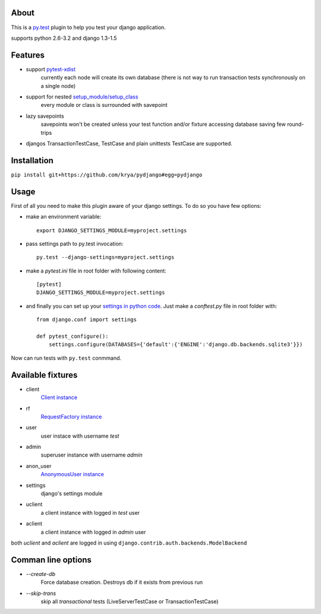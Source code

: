 About
-----
This is a `py.test <http://pytest.org/>`_ plugin to help you test your django application.

supports python 2.6-3.2 and django 1.3-1.5

.. image:: https://travis-ci.org/krya/pydjango.png
   :target: https://travis-ci.org/krya/pydjango

Features
--------
* support `pytest-xdist <http://pypi.python.org/pypi/pytest-xdist>`_
    currently each node will create its own database (there is not way to run transaction tests synchronously on a single node)
* support for nested `setup_module/setup_class <http://pytest.org/latest/xunit_setup.html>`_
    every module or class is surrounded with savepoint
* lazy savepoints
    savepoints won't be created unless your test function and/or fixture accessing database saving few round-trips
* djangos TransactionTestCase, TestCase and plain unittests TestCase are supported.

Installation
------------
``pip install git+https://github.com/krya/pydjango#egg=pydjango``

Usage
-----
First of all you need to make this plugin aware of your django settings. To do so you have few options:

* make an environment variable: ::

    export DJANGO_SETTINGS_MODULE=myproject.settings

* pass settings path to py.test invocation: ::

    py.test --django-settings=myproject.settings

* make a `pytest.ini` file in root folder with following content: ::

    [pytest]
    DJANGO_SETTINGS_MODULE=myproject.settings

* and finally you can set up your `settings in python code <https://docs.djangoproject.com/en/1.4/topics/settings/#using-settings-without-setting-django-settings-module>`_. Just make a `conftest.py`
  file in root folder with: ::

    from django.conf import settings

    def pytest_configure():
        settings.configure(DATABASES={'default':{'ENGINE':'django.db.backends.sqlite3'}})


Now can run tests with ``py.test`` conmmand.


Available fixtures
------------------

* client
    `Client instance <https://docs.djangoproject.com/en/1.4/topics/testing/#module-django.test.client>`_
* rf
    `RequestFactory instance <https://docs.djangoproject.com/en/1.4/topics/testing/#django.test.client.RequestFactory:>`_
* user
    user instace with username `test`
* admin
    superuser instance with username `admin`
* anon_user
    `AnonymousUser instance <https://docs.djangoproject.com/en/1.4/topics/auth/#django.contrib.auth.models.AnonymousUser>`_
* settings
    django's settings module
* uclient
    a client instance with logged in `test` user
* aclient
    a client instance with logged in `admin` user

both `uclient` and `aclient` are logged in using ``django.contrib.auth.backends.ModelBackend``


Comman line options
-------------------

* `--create-db`
    Force database creation. Destroys db if it exists from previous run
* `--skip-trans`
    skip all `transactional` tests (LiveServerTestCase or TransactionTestCase)
